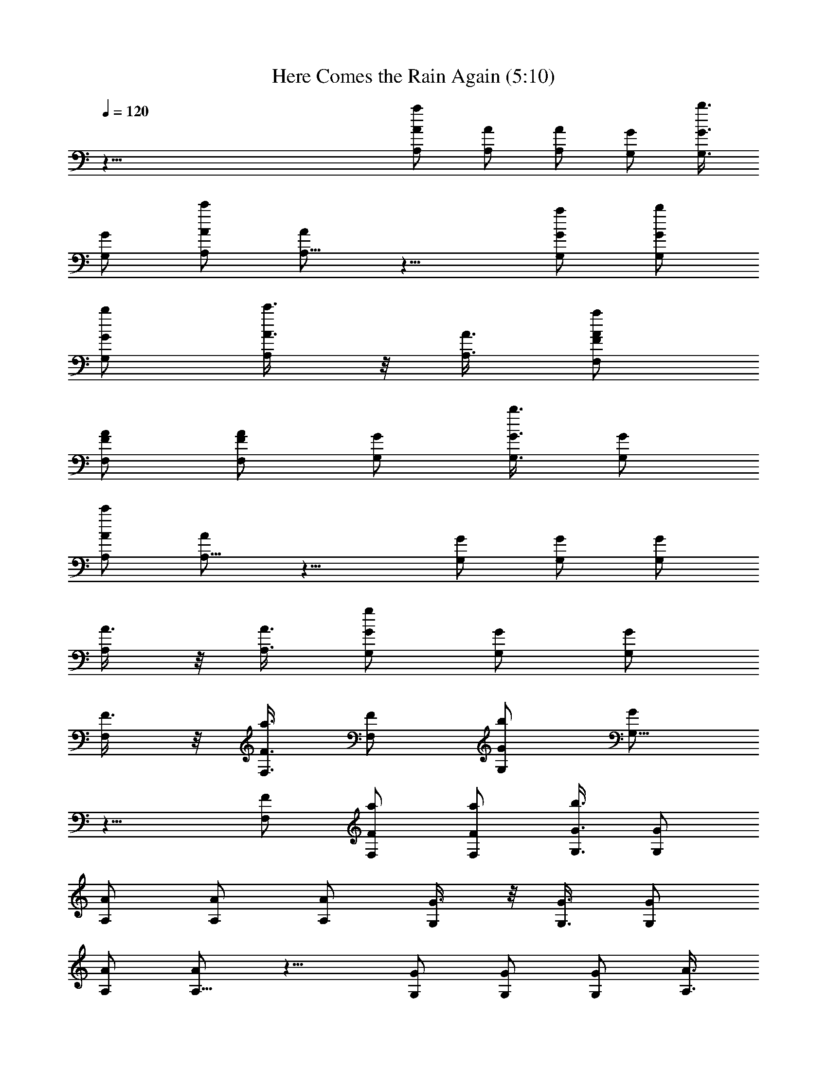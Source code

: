 X:1
T:Here Comes the Rain Again (5:10)
Z:Transcribed by Branorin of Elendilmir
%  Original file:Here_Comes_the_Rain_Again.mid
%  Transpose:0
L:1/4
Q:120
K:C
z91/8 [a/2A/2A,/2] [A/2A,/2] [A/2A,/2] [G/2G,/2] [b3/8G3/8G,3/8]
[G/2G,/2] [c'/2A/2A,/2] [A/2A,27/8] z11/8 [a/2G/2G,/2] [b/2G/2G,/2]
[b/2G/2G,/2] [c'3/8A3/8A,/2] z/8 [A3/8A,3/8] [a/2F,/2F/2A/2]
[F/2F,/2A/2] [F/2F,/2A/2] [G/2G,/2] [b3/8G3/8G,3/8] [G/2G,/2]
[c'/2A/2A,/2] [A/2A,15/8] z11/8 [G/2G,/2] [G/2G,/2] [G/2G,/2]
[A3/8A,/2] z/8 [A3/8A,3/8] [g/2G/2G,/2] [G/2G,/2] [G/2G,/2]
[F3/8F,/2] z/8 [a3/8F3/8F,3/8] [F/2F,/2] [b/2G/2G,/2] [G/2G,11/8]
z11/8 [F/2F,/2] [a/2F/2F,/2] [a/2F/2F,/2] [b3/8G3/8G,3/8] [G/2G,/2]
[A/2A,/2] [A/2A,/2] [A/2A,/2] [G3/8G,/2] z/8 [G3/8G,3/8] [G/2G,/2]
[A/2A,/2] [A/2A,11/8] z11/8 [G/2G,/2] [G/2G,/2] [G/2G,/2] [A3/8A,3/8]
[A/2A,/2] [a/2A/2A,/2] [A/2A,/2] [A/2A,/2] [G3/8G,3/8] [b/2G/2G,/2]
[G/2G,/2] [c'/2A/2A,/2] [A/2A,27/8] z11/8 [G/2G,/2] [G/2G,/2]
[G3/8G,3/8] z/8 [a7/8A3/8A,3/8z/8] b/4 [c'/4A/2A,/2] e/4
[b23/8F,/2F/2A/2] [F/2F,/2A/2] [F/2F,/2A/2] [G3/8G,3/8] [G/2G,/2]
[G/2G,/2] [c'19/4A/2A,/2] [A/2A,15/8] z11/8 [G/2G,/2] [G/2G,/2]
[G3/8G,3/8] z/8 [A3/8A,3/8] [A/2A,/2] [g/2G/2G,/2] [G/2G,/2]
[G3/8G,3/8] z/8 [F3/8F,3/8] [a/2F/2F,/2] [F/2F,/2] [b/2G/2G,/2]
[G/2G,11/8] z11/8 [F/2F,/2] [a/2F/2F,/2] [a3/8F3/8F,3/8] [b/2G/2G,/2]
[G/2G,/2] [A/2A,/2] [A/2A,/2] [A3/8A,3/8] z/8 [G3/8G,3/8] [G/2G,/2]
[G/2G,/2] [A/2A,/2] [A3/8A,15/8] z3/2 [G/2G,/2] [G/2G,/2] [G3/8G,3/8]
[b/4A/2A,/2] c'/4 [e/4A/2A,/2] g/4 [b15/4A/2A,/2] [A/2A,/2]
[C7/8c7/8A3/8A,3/8] [G/2G,/2] [CcG/2G,/2] [G/2G,/2] [C/2c/2A/2A,/2]
[C11/8c11/8A3/8A,11/8] z [B,/2B/2G,/2] [B,11/8B11/8G/2G,/2]
[G3/8G,/2] z/8 [G3/8G,3/8] [A/2A,/2] [A/2A,15/8] [C/2c/2A/2F/2F,/2]
[C/2c/2A/2F/2F,/2] [C3/8c3/8A3/8F3/8F,3/8] [C/2c/2G/2G,/2]
[CcG/2G,/2] [G/2G,/2] [C/2c/2A/2A,/2] [C3/8c3/8A3/8A,11/8] [Cc]
[B,/2B/2G,/2] [B,15/8B15/8G/2G,/2] [G3/8G,/2] z/8 [G3/8G,3/8]
[A/2A,/2] [A/2A,/2] [C/2c/2G/2G,/2] [C3/8c3/8G3/8G,7/8] z/8
[C3/8c3/8G3/8F,3/8] [C/2c/2F/2F,/2] [CcF/2F,/2] [F/2F,/2]
[C/2c/2G/2G,/2] [C3/8c3/8G3/8G,11/8] [Cc] [A,/2A/2F,/2]
[B,7/8B7/8F/2F,/2] [F3/8F,3/8] [C2c2F/2F,/2] [G/2G,/2] [G/2G,/2]
[A/2A,/2] [A3/8A,/2] z/8 [A3/8A,3/8] [G/2G,/2] [G/2G,/2] [G/2G,/2]
[A3/8A,/2] z/8 [A3/8A,11/8] b3/8 z/8 c'3/8 z/8 [b3/8G,/2] z/8
[c'/4G/2G,/2] z/4 [b/4G3/8G,3/8] z/8 [c'3/8G/2G,/2] z/8 [b/4A/2A,/2]
c'/4 [e/4A/2A,/2] g/4 [b15/4A/2A,/2] [C3/8c3/8A3/8A,3/8]
[C/2c/2A/2A,/2] [C/2c/2G/2G,/2] [CcG/2G,/2] [G/2G,/2]
[C3/8c3/8A3/8A,/2] z/8 [C3/8c3/8A3/8A,11/8] [C/2c/2] [B,Bz/2] G,/2
[B,15/8B15/8G3/8G,/2] z/8 [G3/8G,3/8] [G/2G,/2] [A/2A,/2] [A/2A,15/8]
[A/2F/2F,/2] [C3/8c3/8A3/8F3/8F,3/8] [C/2c/2A/2F/2F,/2]
[C/2c/2G/2G,/2] [CcG/2G,/2] [G/2G,/2] [C7/8c7/8A3/8A,3/8] [A/2A,3/2]
[C/2c/2] [B,Bz/2] G,/2 [B,15/8B15/8G3/8G,/2] z/8 [G3/8G,3/8]
[G/2G,/2] [A/2A,/2] [A/2A,/2] [C3/8c3/8G3/8G,/2] z/8
[C3/8c3/8G3/8G,7/8] [CcG/2F,/2] [F/2F,/2] [C/2c/2F/2F,/2]
[C/2c/2F/2F,/2] [C7/8c7/8G3/8G,3/8] [G/2G,3/2] [C/2c/2] [B,Bz/2] F,/2
[F3/8F,3/8] [F/2F,/2] [A,/2A/2F/2F,/2] [B,BG/2G,/2] [G/2G,/2]
[B,11/8B11/8A3/8A,/2] z/8 [A3/8A,3/8] [A/2A,/2] [C11/8c11/8G/2G,/2]
[G/2G,/2] [G3/8G,3/8] z/8 [C7/8c7/8A3/8A,3/8] [A/2A,3/2] [Cc]
[A,7/8A7/8B/4G,/2] c/4 [e/8G3/8G,3/8] z/8 g/8 [B,Bb/4G/2G,/2] c'/4
[e/4G/2G,/2] g/4 [Ccb/4A/2A,/2] c'/4 [e/4A/2A,/2] g/4 [G7/8g7/8F,3/8]
F,/2 [C/2c/2f/2F,/2] [C15/8cfF,/2] F,/2 [f3/8c/2F,3/8] z/8
[c'15/4f7/8c7/8F,3/8] F,/2 F,/2 F,/2 [f3/8c3/8F,3/8] z/8
[f7/8c7/8F,3/8] [bF,/2] [f/2c/2F,/2] [CcgfF,/2] F,/2
[B,3/8B3/8c'45/8C3/8] [C/2c/2] [e/2c/2C/2] [C/2ce] C/2 [e3/8c3/8C3/8]
[ecC/2] C/2 C/2 C/2 [e3/8c3/8C3/8] z/8 [e7/8c7/8C3/8] C/2 [e/2c/2C/2]
[e7/8c7/8C/2] C3/8 z/8 [G7/8g7/8F,3/8] F,/2 [C/2c/2f/2F,/2]
[C15/8cfF,/2] F,/2 [f3/8c3/8F,3/8] [c'31/8fcF,/2] F,/2 F,/2 F,/2
[f3/8c3/8F,3/8] [fcF,/2] [bF,/2] [f/2c/2F,/2] [C7/8c7/8g23/4f7/8F,/2]
F,3/8 z/8 [B,3/8B3/8C3/8] [C/2c/2] [e/2c/2C/2] [C/2ce7/8] C/2
[e3/8c3/8C3/8] [ecC/2] C/2 C/2 C/2 [e3/8c3/8C3/8] [ecC/2] C/2
[e/2c/2C/2] [e7/8c7/8C/2] C3/8 [GgF,/2] F,/2 [C/2c/2f/2F,/2]
[C15/8cf7/8F,/2] F,3/8 z/8 [f3/8c3/8F,3/8] [c'31/8fcF,/2] F,/2 F,/2
F,3/8 z/8 [f3/8c3/8F,3/8] [fcF,/2] [b15/8F,/2] [f/2c/2F,/2]
[F7/8C7/8f7/8c15/8F,/2] F,3/8 [F/2f/2c'3/2C/2] [Ee/2C/2] [e/2c/2C/2]
[E7/8e7/8b11/8c7/8C/2] C3/8 [D/4d/4e/2c/4C/4] [C/4c/4] [gecC/2] C/2
[cC/2] C3/8 z/8 [e3/8c3/8C3/8] [B3/2ecC/2] C/2 [e/2c/2C/2]
[G11/8e7/8c7/8C3/8] z/8 C3/8 [a/2D/2] [d/2A,/2] [d/2D/2] [d15/4A,/2]
D3/8 A,/2 D/2 A,/2 D/2 A,3/8 D/2 A,/2 D/2 [d/2A,/2] [d3/8D3/8] z/8
[d3/8A,3/8] [d/2G/2G,/2] [g/2D/2D,/2] [g/2G/2G,/2] [g15/8D3/8D,3/8]
z/8 [G3/8G,3/8] [D/2D,/2] [G/2G,/2] [D/2D,/2] [b7/8g15/8] z2 b/8 z/8
a/8 f/4 c'/4 [b31/8A/2A,/2] [A/2A,/2] [C7/8c7/8A/2A,/2] [G3/8G,/2]
z/8 [C7/8c7/8G3/8G,3/8] [G/2G,/2] [C/2c/2A/2A,/2]
[C11/8c11/8A/2A,11/8] z7/8 [B,/2B/2G,/2] [B,3/2B3/2e/2G/2G,/2]
[g/2G/2G,/2] [b/2G/2G,/2] [c'3/8A3/8A,3/8] [A/2A,2]
[C/2c/2A/2F/2F,/2] [C/2c/2A/2F/2F,/2] [C/2c/2A/2F/2F,/2]
[C3/8c3/8G3/8G,3/8] [CcG/2G,/2] [G/2G,/2] [C/2c/2A/2A,/2]
[C/2c/2A/2A,11/8] [C7/8c7/8] [B,/2B/2G,/2] [B,15/8B15/8G/2G,/2]
[b/2G/2G,/2] [c'3/8G3/8G,3/8] z/8 [b3/8A3/8A,3/8] [c'/2A/2A,/2]
[C/2c/2b/2G/2G,/2] [C/2c/2c'/2G/2G,] [C/2c/2b/2G/2F,/2]
[C3/8c3/8c'3/8F3/8F,3/8] [Ccb/2F/2F,/2] [c'/2F/2F,/2]
[C/2c/2b/2G/2G,/2] [C/2c/2c'/2G/2G,11/8] [C7/8c7/8b3/8] c'/2
[A,/2A/2F,/2] [B,BF/2F,/2] [F/2F,/2] [C15/8c15/8F3/8F,3/8] [G/2G,/8]
G,3/8 [G/2G,/2] [A/2A,/2] [A/2A,/2] [A3/8A,3/8e3/8] z/8
[G3/8G,3/8d3/8] [G/2G,/2e/4] d/4 [G/2G,/2A/2] [A/2A,/2]
[A7/8A,11/8z/2] b/8 z/8 c'/8 b/4 c'/4 [b/4G,/2A/2] c'/4
[b/4G/2G,/2a/2] c'/4 [b/4G/2G,/2A7/8] c'/4 [e/8G3/8G,3/8] z/8 g/8
[b/4A/2A,/2] g/4 [e/4A/2A,/2] c'/4 [b19/4A/2A,/2] [C/2c/2A/2A,/2]
[C3/8c3/8A3/8A,3/8] z/8 [C3/8c3/8G3/8G,3/8] [CcG/2G,/2] [G/2G,/2]
[C/2c/2A/2A,/2] [C3/8c3/8A3/8A,11/8] z/8 [C3/8c3/8] [B,Bz/2] G,/2
[B,15/8B15/8G/2G,/2] [G/2G,/2] [G3/8G,3/8] [A/2A,/2] [A/2A,15/8]
[A/2F/2F,/2] [C/2c/2A/2F/2F,/2] [C3/8c3/8A3/8F3/8F,3/8]
[C/2c/2G/2G,/2] [CcG/2G,/2] [G/2G,/2] [C7/8c7/8A/2A,/2] [A3/8A,11/8]
z/8 [C3/8c3/8] [B,Bz/2] G,/2 [B,15/8B15/8G/2G,/2] [G3/8G,/2] z/8
[G3/8G,3/8] [A/2A,/2] [A/2A,/2] [C/2c/2G/2G,/2] [C/2c/2G/2G,7/8]
[C7/8c7/8G3/8F,3/8] [F/2F,/2] [C/2c/2F/2F,/2] [C/2c/2F/2F,/2]
[C7/8c7/8G/2G,/2] [G3/8G,11/8] [C/2c/2] [B,Bz/2] F,/2 [F/2F,/2]
[F3/8F,/2] z/8 [A,3/8A3/8F3/8F,3/8] [B,BG/2G,/2] [G/2G,/2]
[B,11/8B11/8A/2A,/2] [A3/8A,/2] z/8 [A3/8A,3/8] [C3/2c3/2G/2G,/2]
[G/2G,/2] [G/2G,/2] [C7/8c7/8A/2A,/2] [A3/8A,11/8] [Cc] [A,AG,/2]
[G/2G,/2] [B,7/8B7/8G3/8G,3/8] [G/2G,/2] [CcA/2A,/2] [A/2A,/2]
[G7/8g7/8F,/2] F,3/8 z/8 [C3/8c3/8f3/8F,3/8] [C15/8cfF,/2] F,/2
[f/2c/2F,/2] [c'15/4f7/8c7/8F,3/8] z/8 F,3/8 F,/2 F,/2 [f/2c/2F,/2]
[f7/8c7/8F,/2] [b7/8F,3/8] [f/2c/2F,/2] [CcgfF,/2] F,/2
[B,/2B/2c'19/4C/2] [C3/8c3/8] [e/2c/2C/2] [C/2ce] C/2 [e/2c/2C/2]
[e7/8c7/8C3/8] z/8 C3/8 C/2 C/2 [b/4e/2c/2C/2] c'/4 [b/4e7/8c7/8C3/8]
c'/8 z/8 [b/8C3/8] c'/4 [b/4e/2c/2C/2] c'/4 [b/4e/2cC/2] c'/4
[e/2C/2z/4] g/4 [G7/8g7/8F,/2] F,3/8 [C/2c/2f/2F,/2] [C15/8cfF,/2]
F,/2 [f/2c/2F,/2] [c'15/4f7/8c7/8F,3/8] F,/2 F,/2 F,/2 [f/2c/2F,/2]
[f7/8c7/8F,3/8] z/8 [b7/8F,3/8] [f/2c/2F,/2] [Ccg23/4fF,/2] F,/2
[B,3/8B3/8C3/8] z/8 [C3/8c3/8] [e/2c/2C/2] [C/2ce] C/2 [e/2c/2C/2]
[e7/8c7/8C3/8] C/2 C/2 C/2 [e/2c/2C/2] [g3/8e7/8c7/8C3/8] [g/2C/2]
[c'/2e/2c/2C/2] [c'/2ecC/2] [d/2C/2] [G7/8g7/8F,3/8] z/8 F,3/8
[C/2d13/2c/2f/2F,/2] [C15/8cfF,/2] F,/2 [f3/8c/2F,3/8] z/8
[c'15/4f7/8c7/8F,3/8] F,/2 F,/2 F,/2 [f/2c/2F,/2] [f7/8c7/8F,3/8]
[b2F,/2] [f/2c/2F,/2] [FCfcF,/2] [e/4F,/2] d/4
[F3/8c7/8f3/8c'15/4g45/8C3/8] [E/2e/2C/2] [E/2e/2c/2C/2] [EecC/2] C/2
[D/4d/4e3/8c/4C/4] [C/4c/4] [e7/8c13/8C3/8] C/2 C/2 C/2
[e3/8c3/8C3/8] z/8 [e7/8c7/8C3/8] C/2 [e/2c/2C/2] [ecC/2] C/2
[a3/8D,3/8] [d/2A,/2] [d/2D,/2] [d15/4A,/2] D,/2 A,3/8 D,/2 A,/2 D,/2
A,/2 D,3/8 z/8 A,3/8 D,/2 [d/2A,/2] [d/2D,/2] [d3/8A,3/8] z/8
[d3/8G,3/8] [g/2D,/2] [g/2G,/2] [g15/8D,/2] G,/2 D,3/8 G,/2 D,/2
[g3/8d3/8] z5/8 [g5/4d5/4z7/8] B/4 c/4 e/4 g/4 b/4 c'/4 e/4 g/8 z/8
[b11/8E,3/8B,11/8] E,/2 E,/2 [a11/8E,/2A,11/8] E,3/8 z/8 E,3/8
[eE,/2] E,/2 [b11/8F,/2B,11/8] F,/2 F,3/8 [a3/2F,/2A,3/2] F,/2 F,/2
[f7/8F,/2] F,3/8 [a31/8A,/2] A,/2 A,/2 A,/2 A,/2 A,3/8 A,/2 A,/2
[a7/8A,/2] A,3/8 z/8 [b7/8A,3/8B,7/8] A,/2 [c'A,/2C,] A,/2
[e7/8A,/2E,7/8] A,3/8 [b3/2E,/2B,3/2] E,/2 E,/2 [a11/8E,/2A,11/8]
E,3/8 E,/2 [eE,/2] E,/2 [g15/8F,/2G,15/8] F,3/8 z/8 F,3/8 F,/2
[f15/8F,/2] F,/2 F,/2 F,3/8 [d31/8G,/2D,31/8] G,/2 G,/2 G,/2 G,3/8
G,/2 G,/2 G,/2 G,/2 G,3/8 [A,AG,/2] G,/2 [B,BG,/2] G,/2
[C7/8c7/8G,3/8] z/8 G,3/8 [GgF,/2] F,/2 [C/2c/2f/2F,/2]
[C15/8c7/8f7/8F,3/8] z/8 F,3/8 [f/2c/2F,/2] [fcF,/2] F,/2 F,/2 F,3/8
[f/2c/2F,/2] [fcF,/2] F,/2 [f/2c/2F,/2] [F7/8C7/8f7/8c15/8F,3/8] F,/2
[F/2f/2C/2] [E/2e/2C/2] [E/2e/2c/2C/2] [E7/8e7/8c7/8C3/8] z/8 C3/8
[D/4d/4e/2c/4C/4] [C/4c/4] [ecC/2] C/2 [c7/8C/2] C3/8 [e/2c/2C/2]
[B3/2ecC/2] C/2 [e/2c/2C/2] [G11/8e7/8c7/8C3/8] C/2 [a/2D/2]
[d/2A,/2] [d/2D/2] [d15/4A,3/8] D/2 A,/2 D/2 A,/2 D3/8 z/8 A,3/8 D/2
A,/2 D/2 [d3/8A,3/8] z/8 [d3/8D3/8] [d/2A,/2] [d/2G/2G,/2]
[g/2D/2D,/2] [g/2G/2G,/2] [g5/2D3/8D,3/8] [G/2G,/2] [D/2D,/2]
[G/2G,/2] [D/2D,/2] [G3/8G,3/8] z27/8 [a/2A/2A,/2] [A/2A,/2]
[A3/8A,3/8] z/8 [G3/8G,3/8] [b/2G/2G,/2] [G/2G,/2] [c'/2A/2A,/2]
[A/2A,11/8] z7/8 G,/2 [G/2G,/2] [b/2G/2G,/2] [a3/8G3/8G,3/8]
[e/2c'/2A/2A,/2] [d19/8A/2A,15/8] [a/2A/2F/2F,/2] [A/2F/2F,/2]
[A3/8F3/8F,3/8] z/8 [G3/8G,3/8] [c'/2b/2G/2G,/2] [b/4G/2G,/2]
[a23/8z/4] [c'/2A/2A,/2] [A3/8A,11/8] z G,/2 [G/2G,/2] [b/2G/2G,/2]
[G3/8G,3/8] [c'/2A/2A,/2] [A/2A,/2] [g/2G/2G,/2] [G/2G,7/8]
[G3/8F,3/8] [F/2F,/2] [a/2F/2F,/2] [F/2F,/2] [b/2G/2G,/2]
[G3/8G,11/8] z F,/2 [F/2F,/2] [a/4F3/8F,/2] z/4 [a/4F3/8F,3/8] z/8
[G/2G,/2b/2] [G/2G,/2] [A/2A,/2] [g/2A/2A,/2] [e3/8A3/8A,3/8]
[d/2G/2G,/2] [c/4c'/4G/2G,/2] [A3/4az/4] [G/2G,/2] [G/2g/2A/2A,/2]
[d11/8A3/8A,11/8] e/4 f/4 e/4 f/4 [d/2e/4G,/2] f/4
[c27/8c'9/8e/4G/2G,/2] f/4 [e/4G3/8G,/2] f/8 z/8 [a/8G3/8G,3/8]
[c'/2z/4] [e/4A/2A,/2] [c'7/4z/4] [a/4A/2A,/2] f/4 [e19/4A/2A,/2]
[A3/8A,/2] z/8 [A3/8A,3/8] [G/2G,/2] [G/2G,/2] [G/2G,/2] [A/2A,/2]
[A3/8A,11/8] z G,/2 [G/2G,/2] [G3/8G,3/8] [A/2aG/2G,/2] [A/2A,/2]
[aA/2A,15/8] [A/2F/2F,/2] [a3/8A3/8F3/8F,3/8] z/8
[a15/4A15/8F3/8F,3/8] [G/2G,/2] [G/2G,/2] [G/2G,/2] [A/2A,/2]
[A11/8A,11/8] G,/2 [G/2G,/2] [G3/8G,3/8] [G/2G,/2] [A/2A,/2]
[A/2A,/2] [a15/4G/2G,/2] [G3/8G,7/8] [G/2F,/2] [F/2F,/2] [F/2F,/2]
[F/2F,/2] [G3/8G,/2] z/8 [G3/8G,11/8] a3/8 z/8 [g31/8z/2] F,/2
[F3/8F,/2] z/8 [F3/8F,3/8] [F/2F,/2] [G/2G,/2] [G/2G,/2]
[B7/8B,7/8A/2A,/2] [A3/8A,3/8] [cCA/2A,/2] [G/2G,/2] [eEG/2G,/2]
[G/2G,/2] [g7/8G7/8A3/8A,3/8] [A/2A,3/2] [aAe/4] f/4 e/4 f/4
[c'/2c/2e/4G,/2] f/4 [d7/8e/4G3/8G,/2] f/8 z/8 [e/8G3/8G,3/8] f/4
[c'/4c/2a/4G/2G,/2] c'/4 [a/2A/2e/4A,/2] c'/4 [a11/8A/2A,/2z/4] f/4
[e7/8A/2A,/2] [A3/8A,3/8] [CcE5/8A/2A,/2] [G/2G,/2] [CcE5/8G/2G,/2]
[G/2G,/2] [C3/8c3/8E/4A3/8A,3/8] z/8 [C3/2c3/2EA/2A,3/2] z
[B,/2B/2D/4G,/2] z/4 [B,11/8B11/8D5/4c'3/8G3/8G,3/8] [e/2G/2G,/2]
[b/2G/2G,/2] [c'/2A/2A,/2] [A/2A,15/8] [C3/8c3/8E/4A3/8F3/8F,3/8] z/4
[C3/8c3/8E/4A3/8F3/8F,3/8] z/8 [C/2c/2E3/8A/2F/2F,/2] z/8
[C/2c/2E3/8G/2G,/2] z/8 [C7/8c7/8E5/8G/2G,/2] [G3/8G,3/8] z/8
[C3/8c3/8E/4A3/8A,3/8] z/8 [C/2c/2E3/8A/2A,3/2] z/8 [CcE5/8] z3/8
[B,/2B/4D/4G,/2] z/4 [B,15/8B5/4D5/4c'3/8G3/8G,3/8] [e/2G/2G,/2]
[b/2G/2G,/2] [c'5/4A/2A,/2] [A/2A,/2] [C3/8c3/8E/4G3/8G,3/8] z/8
[C/2c/2E3/8G/2G,] z/8 [C/2c/2E3/8G/2F,/2] z/8 [C/2c/2E3/8F/2F,/2] z/8
[C7/8c7/8E5/8F/2F,/2] [F3/8F,3/8] z/8 [C3/8c3/8E/4G3/8G,3/8] z/8
[C/2c/2E3/8G/2G,3/2] z/8 [CcE5/8] z3/8 [A,3/8A3/8C/4F,/2] z/4
[B,7/8B5/8D5/8F3/8F,3/8] [F/2F,/2] [C15/8c15/8EF/2F,/2] [G3/8G,/2]
z/8 [G/2G,/2] [G/4g/4A3/8A,3/8] z/8 [A/2a3/8A,/2] z/8 [A/2a3/8A,/2]
z/8 [G/2g3/8G,/2] z/8 [A5/8a5/8G/2G,/2] [G3/8G,3/8] [G3/8g3/8A/2A,/2]
z/8 [A/2a3/8A,3/2] z/8 [A3/8a3/8] z/8 [G/4g/4] z/4 [A/4a/4G,/2] z/4
[A,5/4A5/4G3/8G,3/8] [G/2G,/2] [G/2G,/2] [A/2A,/2] [A3/8A,/2] z/8
[A3/8A,3/8] [C/2c/2E3/8A/2A,/2] z/8 [c/2C3/8E3/8A/2A,/2] z/8
[C/2c/2E/2G/2G,/2] [C7/8c7/8E5/8G/2G,/2] [G3/8G,3/8]
[C/2c/2E3/8A/2A,/2] z/8 [C/2c/2E3/8A/2A,3/2] z/8 [C/2c/2E3/8] z/8
[B,7/8B7/8D7/8z/2] G,3/8 [B,11/8B11/8D11/8G/2G,/2] [G/2G,/2]
[G/2G,/2] [A/2A,/2] [A3/8A,15/8] z/8 [A3/8F3/8F,3/8]
[C/2c/2E3/8A/2F/2F,/2] z/8 [C/2c/2E3/8A/2F/2F,/2] z/8
[C/2c/2E/4G/2G,/2] z/4 [C7/8c7/8E5/8G3/8G,/2] z/8 [G3/8G,3/8]
[CcE5/8A/2A,/2] [A/2A,3/2] [C/2c/2E3/8] z/8 [B,7/8B7/8D7/8z/2] G,3/8
[B,11/8B11/8D11/8G/2G,/2] [G/2G,/2] [G/2G,/2] [A/2A,/2] [A3/8A,3/8]
[C/2c/2E3/8G/2G,/2] z/8 [C/2c/2E3/8G/2G,] z/8 [CcE5/8G/2F,/2]
[F/2F,/2] [C3/8c3/8E/4F3/8F,/2] z/4 [C3/8c3/8E/4F3/8F,3/8] z/8
[CcE5/8G/2G,/2] [G/2G,11/8] [C/2c/2E/4] z/4 [B,5/4B5/4D5/4z/2] F,3/8
[F/2F,/2] [F/2F,/2] [A,/2A/2C3/8F/2F,/2] z/8 [B,7/8B5/8D5/8G/2G,/2]
[G3/8G,3/8] [B11/8B,11/8D11/8A/2A,/2] [A/2A,/2] [A/2A,/2]
[c11/8C11/8E7/8G/2G,/2] [G3/8G,3/8] [G/2G,/2] [cCE5/8A/2A,/2]
[A/2A,11/8] [c5/4E5/4C5/4z] G,3/8 [aAG/2G,/2] [G/2G,/2] [g/4G/2G,/2]
z/4 [a/4A3/8A,/2] z/4 [A3/8a15/8A,3/8] [A/2A,/2] [A/2A,/2]
[CcE5/8A/2A,/2] [G/2G,/2] [C7/8c7/8E5/8G3/8G,3/8] [G/2G,/2]
[C/2c/2E3/8A/2A,/2] z/8 [C11/8c11/8EA/2A,11/8] z7/8 [B,/2B/2D3/8G,/2]
z/8 [B,3/2B3/2D5/4G/2G,/2] [G/2G,/2] [a/2G/2G,/2] [b7/8A3/8A,/2] z/8
[A3/8A,15/8] [C/2c/2E3/8A/2F/2F,/2] z/8 [C/2c/2E3/8A/2F/2F,/2] z/8
[C/2c/2E/4A/2F/2F,/2] z/4 [C3/8c3/8E/4G3/8G,/2] z/4
[C7/8c7/8E5/8G3/8G,3/8] [G/2G,/2] [C/2c/2E3/8A/2A,/2] z/8
[C/2c/2E3/8A/2A,11/8] z/8 [C7/8c7/8E5/8] z/4 [B,/2B3/8D3/8G,/2] z/8
[B,15/8B5/4D5/4c'/2G/2G,/2] [e/2G/2G,/2] [b/2G/2G,/2]
[c'3/8A3/8A,3/8] [A/2A,/2] [C/2c/2E3/8G/2G,/2] z/8 [C/2c/2E3/8G/2G,]
z/8 [C/2c/2E/4G/2F,/2] z/4 [C3/8c3/8E/4F3/8F,/2] z/4
[C7/8c7/8E5/8F3/8F,3/8] [F/2F,/2] [C/2c/2E3/8G/2G,/2] z/8
[C/2c/2E/4G/2G,11/8] z/4 [C7/8c7/8E5/8] z/4 [A,/2A/2C3/8F,/2] z/8
[B,B5/8D5/8F/2F,/2] [F/2F,/2] [C15/8c15/8E7/8F/2F,/2z3/8] [G/2G,/8]
G,3/8 [e/2G/2G,/2] [dA/2A,/2] [A/2A,/2] [c'/2c/2A/2A,/2]
[a11/8A11/8G3/8G,3/8] [G/2G,/2] [G/2G,/2] [e/2A/2A,/2]
[d7/8A/2A,11/8] z/2 [c'3/8c3/8] [a/2A/2G,/2] [g/2G/2G,/2]
[c'15/8c15/8G/2G,/2] [G3/8G,3/8] z/8 [A3/8A,3/8] [A/2A,/2] [A/2A,/2]
[C/2c/2E3/8A/2A,/2] z/8 [c/2C/4E/4A/2A,/2] z/4
[C3/8c3/8E3/8G3/8G,3/8] [CcE3/4G/2G,/2] [G/2G,/2] [C/2c/2E3/8A/2A,/2]
z/8 [C/2c/2E/4A/2A,11/8] z/4 [C3/8c3/8E/4] z/8 [B,7/8B7/8D7/8z/2]
G,/2 [B,5/4B5/4D5/4e/2G/2G,/2] [d15/4G/2G,/2] [G3/8G,3/8] z/8
[A3/8A,3/8] [A/2A,15/8] [A/2F/2F,/2] [C/2c/2E/4A/2F/2F,/2] z/4
[C3/8c3/8E/4A3/8F3/8F,3/8] z/4 [C3/8c3/8E/4G3/8G,3/8] z/8
[CcE5/8a31/8G/2G,/2] [G/2G,/2] [CcE5/8A/2A,/2] [A/2A,11/8]
[C3/8c3/8E/4] z/8 [B,7/8B7/8D7/8z/2] G,/2 [B,5/4B5/4D5/4G/2G,/2]
[G/2G,/2] [G3/8G,3/8] [A/2A,/2] [A/2A,/2] [C/2c/2E3/8G/2G,/2] z/8
[C/2c/2E/4G/2G,7/8] z/4 [C7/8c7/8E5/8G3/8F,3/8] z/8 [F3/8F,3/8]
[C/2c/2E3/8F/2F,/2] z/8 [C/2c/2E3/8F/2F,/2] z/8 [C7/8c7/8E5/8G/2G,/2]
[G3/8G,11/8] z/8 [C3/8c3/8E/4] z/8 [B,11/8B11/8D11/8z/2] F,/2
[F/2F,/2] [F/2F,/2] [A,3/8A3/8C/4F3/8F,3/8] z/8 [B,B3/4D3/4G/2G,/2]
[G/2G,/2] [B5/4B,5/4D5/4A/2A,/2] [A/2A,/2] [A3/8A,3/8]
[c3/2C3/2EG/2G,/2] [G/2G,/2] [G/2G,/2] [c7/8C7/8E5/8e/4A/2A,/2] f/4
[e/4A3/8A,11/8] f/8 z/8 [c13/4E13/4C13/4e/8] f/4 e/4 f/4 [e/4G,/2]
f/4 [e/4G/2G,/2] f/4 [e/4G3/8G,/2] f/8 z/8 [a/8G3/8G,3/8] c'/4
[e/4A/2A,/2] c'/4 [a/4A/2A,/2] f/4 [e23/8A/2A,/2] [A/2A,/2]
[C7/8c7/8E5/8A3/8A,3/8] [G/2G,/2] [CcE5/8G/2G,/2] [G/2G,/2]
[C/2c/2E/4c'15/4A/2A,/2] z/4 [C11/8c11/8E7/8A3/8A,3/8] z
[B,/2B/2D3/8e11/8] z/8 [B,11/8B11/8D5/4G/2G,/2] [G3/8G,3/8] z/8
[d3/8G3/8G,3/8] [gc'15/8A/2A,/2] [A/2A,/2] [C/2c/2E/4f15/8A/2F/2] z/4
[C3/8c3/8E/4A3/8F3/8F,3/8] z/4 [C3/8c3/8E/4A3/8F3/8F,3/8] z/8
[C/2c/2E3/8G/2G,/2] z/8 [CcE5/8G/2G,/2] [G/2G,/2z/4] e/4
[C/2c/2E/4f/4A/2A,/2] e/4 [C3/8c3/8E/4d/8A3/8A,3/8] z/8 c'/8
[CcE3/4f23/8] z/4 [B,/2B3/8D3/8] z/8 [B,15/8B5/4D5/4G/2G,/2]
[G3/8G,3/8] [G/2G,/2] [A/2A,/2] [A/2A,/2] [C/2c/2E/4G/2G,/2] z/4
[C3/8c3/8E/4G3/8G,3/8] z/4 [C3/8c3/8E/4G3/8F,3/8] z/8
[C/2c/2E3/8F/2F,/2] z/8 [CcE5/8F/2F,/2] [F/2F,/2]
[C3/8c3/8E/4G3/8G,3/8] z/4 [C3/8c3/8E/4G3/8G,3/8] z/8 [CcE5/8] z3/8
[A,/2A/2C3/8] z/8 [B,7/8B5/8D5/8F/2F,/2] [F3/8F,3/8] [C2c2EF/2F,/2]
[G3/8G,3/8] z/8 [e/2E/2G/2G,/2] [d7/8D7/8A/2A,/2] [A3/8A,3/8]
[c/2C/2A/2A,/2] [A3/2A,3/2G/2G,/2] [G/2G,/2] [G/2G,/2] [e/4A3/8A,3/8]
f/8 z/8 [e3/8E3/8A3/8A,3/8z/8] f/4 [d/2D/2e/4] f/4 [c/2C/2e/4] f/4
[A/2A,/2e/4] f/4 [G3/8G,3/8e/4] f/8 z/8 [c15/8C15/8e/8G3/8G,3/8] f/4
[a/4G/2G,/2] c'/4 [e/4A/2A,/2] c'/4 [a/4A/2A,/2] f/4 [e23/8A/2A,/2]
[A3/8A,3/8] [A/2A,/2] [G/2G,/2] [G/2G,/2] [G/2G,/2] [c'15/4A3/8A,3/8]
[A/2A,/2] z [e11/8z/2] [G3/8G,3/8] z/8 [G3/8G,3/8] [d/2G/2G,/2]
[gc'15/8A/2A,/2] [A/2A,/2] [f15/8A3/8F3/8F,3/8] z/8 [A3/8F3/8F,3/8]
[A/2F/2F,/2] [G/2G,/2] [G/2G,/2] [G/2G,/2z/4] e/4 [f/8A3/8A,3/8] z/8
e/8 [d/4A/2A,/2] c'/4 [f23/8z3/2] [G3/8G,3/8] [G/2G,/2] [G/2G,/2]
[A/2A,/2] [A/2A,/2] [G3/8G,3/8] z/8 [G3/8G,3/8] [G/2F,/2] [F/2F,/2]
[F/2F,/2] [F3/8F,3/8] z/8 [G3/8G,3/8] [G/2G,/2] z3/2 [F3/8F,3/8]
[F/2F,/2] [F/2F,/2] [G/2G,/2] [G/2G,/2] [A3/8A,3/8] [A/2A,/2]
[A/2A,/2] [G/2G,/2] [G/2G,/2] [G3/8G,3/8] z/8 [A3/8A,3/8] [A/2A,/2]
z3/2 [G3/8G,3/8] [G/2G,/2] [G/2G,/2] [A/2A,/2] [A/2A,/2] 
